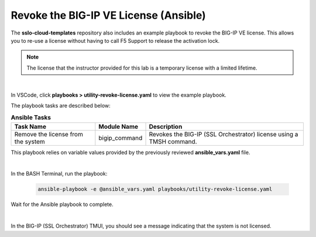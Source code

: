 Revoke the BIG-IP VE License (Ansible)
================================================================================

The **sslo-cloud-templates** repository also includes an example playbook to revoke the BIG-IP VE license. This allows you to re-use a license without having to call F5 Support to release the activation lock.

.. note::

   The license that the instructor provided for this lab is a temporary license with a limited lifetime.

|

In VSCode, click **playbooks > utility-revoke-license.yaml** to view the example playbook.

The playbook tasks are described below:

.. list-table:: **Ansible Tasks**
   :header-rows: 1
   :widths: auto

   * - Task Name
     - Module Name
     - Description
   * - Remove the license from the system
     - bigip_command
     - Revokes the BIG-IP (SSL Orchestrator) license using a TMSH command.

This playbook relies on variable values provided by the previously reviewed **ansible_vars.yaml** file.

|

In the BASH Terminal, run the playbook:

   .. code-block:: bash

      ansible-playbook -e @ansible_vars.yaml playbooks/utility-revoke-license.yaml

Wait for the Ansible playbook to complete.

|

In the BIG-IP (SSL Orchestrator) TMUI, you should see a message indicating that the system is not licensed.

